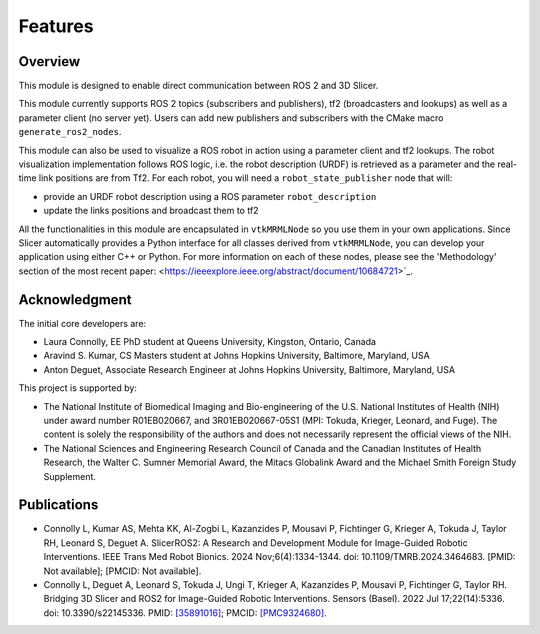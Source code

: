 
""""""""
Features
""""""""

========
Overview
========

This module is designed to enable direct communication between ROS 2
and 3D Slicer.

This module currently supports ROS 2 topics (subscribers and
publishers), tf2 (broadcasters and lookups) as well as a parameter
client (no server yet).  Users can add new publishers and subscribers with the CMake macro ``generate_ros2_nodes``.

This module can also be used to visualize a ROS robot in action using a
parameter client and tf2 lookups.  The robot visualization
implementation follows ROS logic, i.e. the robot description
(URDF) is retrieved as a parameter and the real-time link positions
are from Tf2.  For each robot, you will need a
``robot_state_publisher`` node that will:

* provide an URDF robot description using a ROS parameter ``robot_description``
* update the links positions and broadcast them to tf2


All the functionalities in this module are encapsulated in
``vtkMRMLNode`` so you use them in your own applications.  Since
Slicer automatically provides a Python interface for all classes
derived from ``vtkMRMLNode``, you can develop your application using
either C++ or Python. For more information on each of these nodes, please see the 'Methodology' section of the most recent
paper: <https://ieeexplore.ieee.org/abstract/document/10684721>`_.

===============
Acknowledgment
===============

The initial core developers are:

* Laura Connolly, EE PhD student at Queens University, Kingston, Ontario, Canada
* Aravind S. Kumar, CS Masters student at Johns Hopkins University, Baltimore, Maryland, USA
* Anton Deguet, Associate Research Engineer at Johns Hopkins University, Baltimore, Maryland, USA

This project is supported by:

* The National Institute of Biomedical Imaging and Bio-engineering of the U.S. National Institutes of Health (NIH) under award number R01EB020667, and 3R01EB020667-05S1 (MPI: Tokuda, Krieger, Leonard, and Fuge). The content is solely the responsibility of the authors and does not necessarily represent the official views of the NIH.
* The National Sciences and Engineering Research Council of Canada and the Canadian Institutes of Health Research, the Walter C. Sumner Memorial Award, the Mitacs Globalink Award and the Michael Smith Foreign Study Supplement.

============
Publications
============
- Connolly L, Kumar AS, Mehta KK, Al-Zogbi L, Kazanzides P, Mousavi P, Fichtinger G, Krieger A, Tokuda J, Taylor RH, Leonard S, Deguet A. SlicerROS2: A Research and Development Module for Image-Guided Robotic Interventions. IEEE Trans Med Robot Bionics. 2024 Nov;6(4):1334-1344. doi: 10.1109/TMRB.2024.3464683. [PMID: Not available]; [PMCID: Not available].
- Connolly L, Deguet A, Leonard S, Tokuda J, Ungi T, Krieger A, Kazanzides P, Mousavi P, Fichtinger G, Taylor RH. Bridging 3D Slicer and ROS2 for Image-Guided Robotic Interventions. Sensors (Basel). 2022 Jul 17;22(14):5336. doi: 10.3390/s22145336. PMID: `[35891016] <https://pubmed.ncbi.nlm.nih.gov/35891016/>`_; PMCID: `[PMC9324680] <https://www.ncbi.nlm.nih.gov/pmc/articles/PMC9324680/>`_.
